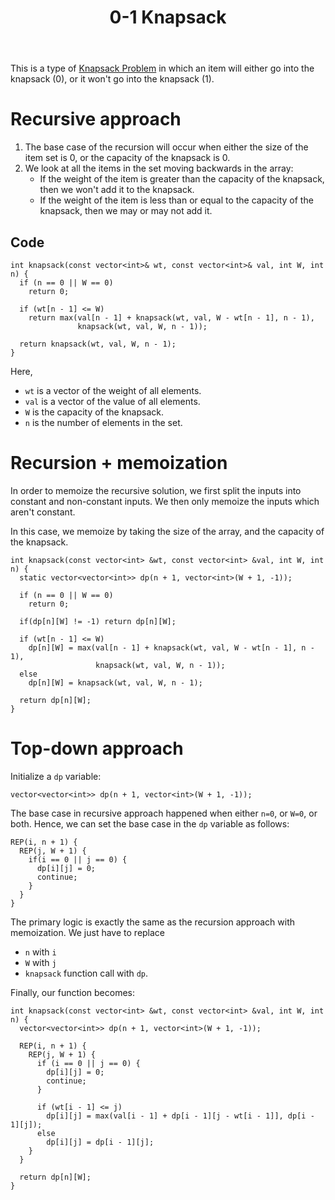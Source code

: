 :PROPERTIES:
:ID:       df129ee0-22bd-4718-b89d-85de5ac4fc38
:END:
#+title: 0-1 Knapsack
#+filetags: :CS:

This is a type of [[id:e8089b0e-fdc0-4ae6-a873-a2c75cf2410b][Knapsack Problem]] in which an item will either go into the knapsack (0), or it won't go into the knapsack (1).

* Recursive approach
1. The base case of the recursion will occur when either the size of the item set is 0, or the capacity of the knapsack is 0.
2. We look at all the items in the set moving backwards in the array:
   - If the weight of the item is greater than the capacity of the knapsack, then we won't add it to the knapsack.
   - If the weight of the item is less than or equal to the capacity of the knapsack, then we may or may not add it.
** Code
#+begin_src c++
  int knapsack(const vector<int>& wt, const vector<int>& val, int W, int n) {
    if (n == 0 || W == 0)
      return 0;

    if (wt[n - 1] <= W)
      return max(val[n - 1] + knapsack(wt, val, W - wt[n - 1], n - 1),
                 knapsack(wt, val, W, n - 1));

    return knapsack(wt, val, W, n - 1);
  }
#+end_src

Here,
- =wt= is a vector of the weight of all elements.
- =val= is a vector of the value of all elements.
- =W= is the capacity of the knapsack.
- =n= is the number of elements in the set.
  
* Recursion + memoization
In order to memoize the recursive solution, we first split the inputs into constant and non-constant inputs. We then only memoize the inputs which aren't constant.

In this case, we memoize by taking the size of the array, and the capacity of the knapsack.
#+begin_src c++
  int knapsack(const vector<int> &wt, const vector<int> &val, int W, int n) {
    static vector<vector<int>> dp(n + 1, vector<int>(W + 1, -1));

    if (n == 0 || W == 0)
      return 0;

    if(dp[n][W] != -1) return dp[n][W];

    if (wt[n - 1] <= W) 
      dp[n][W] = max(val[n - 1] + knapsack(wt, val, W - wt[n - 1], n - 1),
                     knapsack(wt, val, W, n - 1));
    else 
      dp[n][W] = knapsack(wt, val, W, n - 1);

    return dp[n][W];
  }
#+end_src

* Top-down approach
Initialize a =dp= variable:
#+begin_src c++
vector<vector<int>> dp(n + 1, vector<int>(W + 1, -1));
#+end_src

The base case in recursive approach happened when either =n=0=, or =W=0=, or both. Hence, we can set the base case in the =dp= variable as follows:
#+begin_src c++
  REP(i, n + 1) {
    REP(j, W + 1) {
      if(i == 0 || j == 0) {
        dp[i][j] = 0;
        continue;
      }
    }
  }
#+end_src

The primary logic is exactly the same as the recursion approach with memoization. We just have to replace
- =n= with =i=
- =W= with =j=
- =knapsack= function call with =dp=.

Finally, our function becomes:

#+begin_src c++
int knapsack(const vector<int> &wt, const vector<int> &val, int W, int n) {
  vector<vector<int>> dp(n + 1, vector<int>(W + 1, -1));

  REP(i, n + 1) {
    REP(j, W + 1) {
      if (i == 0 || j == 0) {
        dp[i][j] = 0;
        continue;
      }

      if (wt[i - 1] <= j)
        dp[i][j] = max(val[i - 1] + dp[i - 1][j - wt[i - 1]], dp[i - 1][j]);
      else
        dp[i][j] = dp[i - 1][j];
    }
  }

  return dp[n][W];
}
#+end_src
